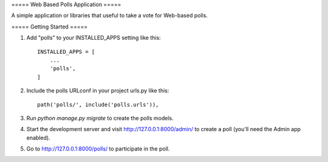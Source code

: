 ===== Web Based Polls Application =====


A simple application or libraries that useful to take a vote for Web-based polls.



===== Getting Started =====

1. Add "polls" to your INSTALLED_APPS setting like this::

    INSTALLED_APPS = [
        ...
        'polls',
    ]

2. Include the polls URLconf in your project urls.py like this::

    path('polls/', include('polls.urls')),

3. Run `python manage.py migrate` to create the polls models.

4. Start the development server and visit http://127.0.0.1:8000/admin/
   to create a poll (you'll need the Admin app enabled).

5. Go to http://127.0.0.1:8000/polls/ to participate in the poll.

